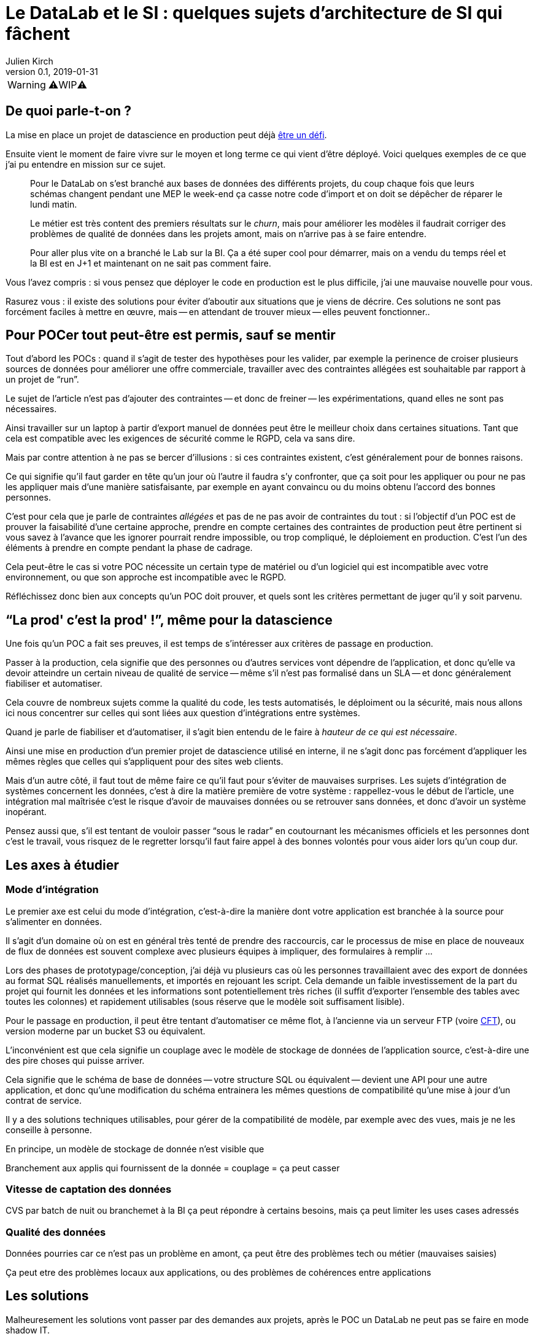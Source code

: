 = Le DataLab et le SI : quelques sujets d'architecture de SI qui fâchent
Julien Kirch
v0.1, 2019-01-31
:article_lang: fr

WARNING: ⚠️WIP⚠️️️️

== De quoi parle-t-on ?

La mise en place un projet de datascience en production peut déjà link:https://www.octo.com/fr/evenements/183-levez-la-malediction-du-passage-de-l-ia-en-production[être un défi].

Ensuite vient le moment de faire vivre sur le moyen et long terme ce qui vient d'être déployé.
Voici quelques exemples de ce que j'ai pu entendre en mission sur ce sujet.

[quote]
____
Pour le DataLab on s'est branché aux bases de données des différents projets, du coup chaque fois que leurs schémas changent pendant une MEP le week-end ça casse notre code d'import et on doit se dépêcher de réparer le lundi matin.
____

[quote]
____
Le métier est très content des premiers résultats sur le _churn_, mais pour améliorer les modèles il faudrait corriger des problèmes de qualité de données dans les projets amont, mais on n'arrive pas à se faire entendre.
____

[quote]
____
Pour aller plus vite on a branché le Lab sur la BI.
Ça a été super cool pour démarrer, mais on a vendu du temps réel et la BI est en J+1 et maintenant on ne sait pas comment faire.
____

Vous l'avez compris : si vous pensez que déployer le code en production est le plus difficile, j'ai une mauvaise nouvelle pour vous.

Rasurez vous : il existe des solutions pour éviter d'aboutir aux situations que je viens de décrire.
Ces solutions ne sont pas forcément faciles à mettre en œuvre, mais -- en attendant de trouver mieux -- elles peuvent fonctionner..

== Pour POCer tout peut-être est permis, sauf se mentir

Tout d'abord les POCs : quand il s'agit de tester des hypothèses pour les valider, par exemple la perinence de croiser plusieurs sources de données pour améliorer une offre commerciale, travailler avec des contraintes allégées est souhaitable par rapport à un projet de "`run`".

Le sujet de l'article n'est pas d'ajouter des contraintes -- et donc de freiner -- les expérimentations, quand elles ne sont pas nécessaires.

Ainsi travailler sur un laptop à partir d'export manuel de données peut être le meilleur choix dans certaines situations.
Tant que cela est compatible avec les exigences de sécurité comme le RGPD, cela va sans dire.

Mais par contre attention à ne pas se bercer d'illusions : si ces contraintes existent, c'est généralement pour de bonnes raisons.

Ce qui signifie qu'il faut garder en tête qu'un jour où l'autre il faudra s'y confronter, que ça soit pour les appliquer ou pour ne pas les appliquer mais d'une manière satisfaisante, par exemple en ayant convaincu ou du moins obtenu l'accord des bonnes personnes.

C'est pour cela que je parle de contraintes _allégées_ et pas de ne pas avoir de contraintes du tout :
si l'objectif d'un POC est de prouver la faisabilité d'une certaine approche, prendre en compte certaines des contraintes de production peut être pertinent si vous savez à l'avance que les ignorer pourrait rendre impossible, ou trop compliqué, le déploiement en production.
C'est l'un des éléments à prendre en compte pendant la phase de cadrage.

Cela peut-être le cas si votre POC nécessite un certain type de matériel ou d'un logiciel qui est incompatible avec votre environnement, ou que son approche est incompatible avec le RGPD.

Réfléchissez donc bien aux concepts qu'un POC doit prouver, et quels sont les critères permettant de juger qu'il y soit parvenu.

== "`La prod' c'est la prod'{nbsp}!`", même pour la datascience

Une fois qu'un POC a fait ses preuves, il est temps de s'intéresser aux critères de passage en production.

Passer à la production, cela signifie que des personnes ou d'autres services vont dépendre de l'application, et donc qu'elle va devoir atteindre un certain niveau de qualité de service -- même s'il n'est pas formalisé dans un SLA -- et donc généralement fiabiliser et automatiser.

Cela couvre de nombreux sujets comme la qualité du code, les tests automatisés, le déploiment ou la sécurité, mais nous allons ici nous concentrer sur celles qui sont liées aux question d'intégrations entre systèmes.

Quand je parle de fiabiliser et d'automatiser, il s'agit bien entendu de le faire à _hauteur de ce qui est nécessaire_.

Ainsi une mise en production d'un premier projet de datascience utilisé en interne, il ne s'agit donc pas forcément d'appliquer les mêmes règles que celles qui s'appliquent pour des sites web clients.

Mais d'un autre côté, il faut tout de même faire ce qu'il faut pour s'éviter de mauvaises surprises.
Les sujets d'intégration de systèmes concernent les données, c'est à dire la matière première de votre système : rappellez-vous le début de l'article, une intégration mal maîtrisée c'est le risque d'avoir de mauvaises données ou se retrouver sans données, et donc d'avoir un système inopérant.

Pensez aussi que, s'il est tentant de vouloir passer "`sous le radar`" en coutournant les mécanismes officiels et les personnes dont c'est le travail, vous risquez de le regretter lorsqu'il faut faire appel à des bonnes volontés pour vous aider lors qu'un coup dur.

== Les axes à étudier

=== Mode d'intégration

Le premier axe est celui du mode d'intégration, c'est-à-dire la manière dont votre application est branchée à la source pour s'alimenter en données.

Il s'agit d'un domaine où on est en général très tenté de prendre des raccourcis, car le processus de mise en place de nouveaux de flux de données est souvent complexe avec plusieurs équipes à impliquer, des formulaires à remplir{nbsp}…

Lors des phases de prototypage/conception, j'ai déjà vu plusieurs cas où les personnes travaillaient avec des export de données au format SQL réalisés manuellements, et importés en rejouant les script.
Cela demande un faible investissement de la part du projet qui fournit les données et les informations sont potentiellement très riches (il suffit d'exporter l'ensemble des tables avec toutes les colonnes) et rapidement utilisables (sous réserve que le modèle soit suffisament lisible).

Pour le passage en production, il peut être tentant d'automatiser ce même flot, à l'ancienne via un serveur FTP (voire link:https://fr.wikipedia.org/wiki/Cross_File_Transfer[CFT]), ou version moderne par un bucket S3 ou équivalent.

L'inconvénient est que cela signifie un couplage avec le modèle de stockage de données de l'application source, c'est-à-dire une des pire choses qui puisse arriver.

Cela signifie que le schéma de base de données -- votre structure SQL ou équivalent -- devient une API pour une autre application, et donc qu'une modification du schéma entrainera les mêmes questions de compatibilité qu'une mise à jour d'un contrat de service.

Il y a des solutions techniques utilisables, pour gérer de la compatibilité de modèle, par exemple avec des vues, mais je ne les conseille à personne.

En principe, un modèle de stockage de donnée n'est visible que 


Branchement aux applis qui fournissent de la donnée = couplage = ça peut casser

=== Vitesse de captation des données

CVS par batch de nuit ou branchemet à la BI ça peut répondre à certains besoins, mais ça peut limiter les uses cases adressés

=== Qualité des données

Données pourries car ce n'est pas un problème en amont, ça peut être des problèmes tech ou métier (mauvaises saisies)

Ça peut etre des problèmes locaux aux applications, ou des problèmes de cohérences entre applications

== Les solutions

Malheuresement les solutions vont passer par des demandes aux projets, après le POC un DataLab ne peut pas se faire en mode shadow IT.

=== Intégration

* Mode d'intégration le plus pérenne possible (genre pas par la base)
* Faire des tests automatisés d'import sur les environnements de recette voire avant, et que ça soit le problème du projet amont
* Avoir quelqu'un qui s'intéresse au sujet dans les projets

=== Vitesse de captation

Enjeu majeur car ça dimensionne la complexité des projets

On peut avoir des solutions pour le lab avec plein de données "en retard" qui permet de tester, et une autre pour la prod, avec des données moins riches mais rapide

Solution la meilleure : reposer sur des envois de message en fil de l'eau, mais c'est très impactant pour les projets amonts

=== Qualité des données

Trouver des relais dans les projets, et un relai compatible avec la capacité d'innovation ciblée par le lab, au moins sur la capacité à avoir des réponses sur le temps de correction.

La gouvernance de donnée, qu'on pouvait éviter de mettre en œuvre tant que les données restaient silotées, revient au goût du jour.

Après il faut une volonté métier, voire une volonté de la direction : si le lab a pour vocation des données de toutes l'orga, elle va toucher des projets de tous les métiers, et va donc demander un bon sponsoring pour ne pas s'épuiser

== Conclusion

Pour POCer un DataLab tous les moyens sont bons, mais attention à ne pas se mentir sur le RAF ensuite pour en faire un asset mature du SI : il faut sortir su shadow IT.

Un DataLab qui veut manipuler toutes les données du SI va demander un effort d'intégration conséquent.

Étendre son périmètre va demander un effort sur la qualité de la donnée dans le SI, ce qui a des impacts projets et souvent métier.

Péréniser son fonctionnement va demander un effort d'industrialisation sur la manière dont les données sont mises à disposition, et de gouvernance projet pour éviter les mauvaises surprises.